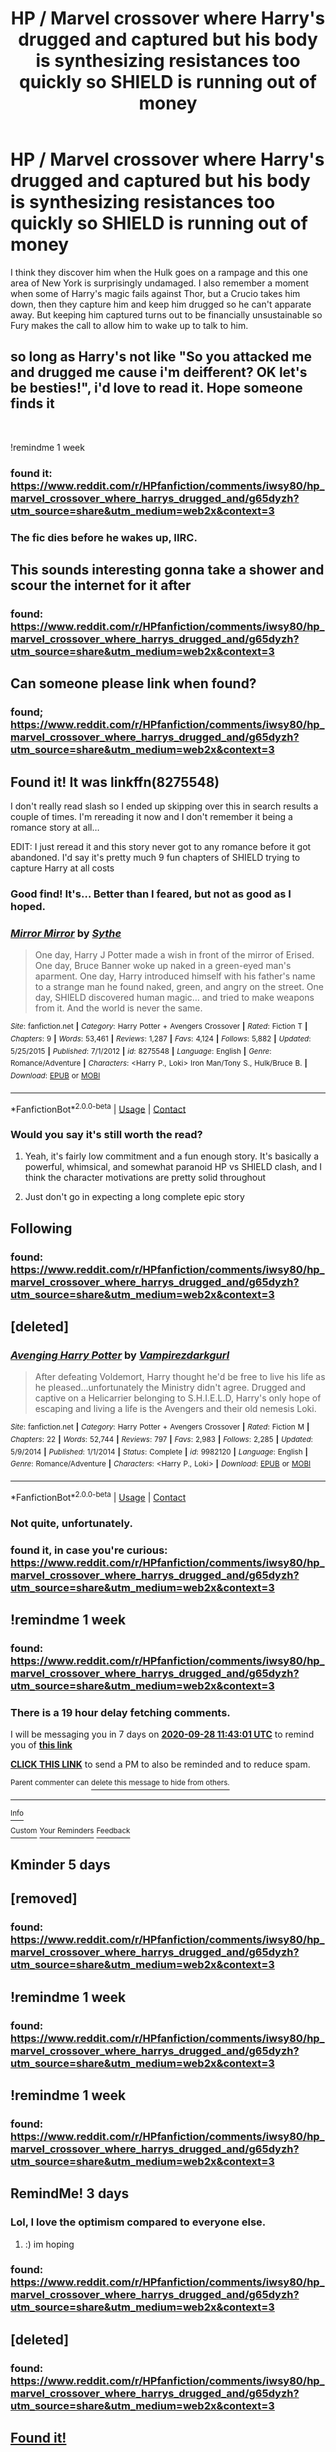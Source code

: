 #+TITLE: HP / Marvel crossover where Harry's drugged and captured but his body is synthesizing resistances too quickly so SHIELD is running out of money

* HP / Marvel crossover where Harry's drugged and captured but his body is synthesizing resistances too quickly so SHIELD is running out of money
:PROPERTIES:
:Author: tsunami70875
:Score: 83
:DateUnix: 1600660090.0
:DateShort: 2020-Sep-21
:FlairText: What's That Fic?
:END:
I think they discover him when the Hulk goes on a rampage and this one area of New York is surprisingly undamaged. I also remember a moment when some of Harry's magic fails against Thor, but a Crucio takes him down, then they capture him and keep him drugged so he can't apparate away. But keeping him captured turns out to be financially unsustainable so Fury makes the call to allow him to wake up to talk to him.


** so long as Harry's not like "So you attacked me and drugged me cause i'm deifferent? OK let's be besties!", i'd love to read it. Hope someone finds it

​

!remindme 1 week
:PROPERTIES:
:Author: iamjmph01
:Score: 34
:DateUnix: 1600691809.0
:DateShort: 2020-Sep-21
:END:

*** found it: [[https://www.reddit.com/r/HPfanfiction/comments/iwsy80/hp_marvel_crossover_where_harrys_drugged_and/g65dyzh?utm_source=share&utm_medium=web2x&context=3]]
:PROPERTIES:
:Author: tsunami70875
:Score: 1
:DateUnix: 1600727659.0
:DateShort: 2020-Sep-22
:END:


*** The fic dies before he wakes up, IIRC.
:PROPERTIES:
:Author: TheVoteMote
:Score: 1
:DateUnix: 1600789081.0
:DateShort: 2020-Sep-22
:END:


** This sounds interesting gonna take a shower and scour the internet for it after
:PROPERTIES:
:Author: Golurke
:Score: 17
:DateUnix: 1600660349.0
:DateShort: 2020-Sep-21
:END:

*** found: [[https://www.reddit.com/r/HPfanfiction/comments/iwsy80/hp_marvel_crossover_where_harrys_drugged_and/g65dyzh?utm_source=share&utm_medium=web2x&context=3]]
:PROPERTIES:
:Author: tsunami70875
:Score: 0
:DateUnix: 1600727665.0
:DateShort: 2020-Sep-22
:END:


** Can someone please link when found?
:PROPERTIES:
:Author: Mr_Tumbleweed_dealer
:Score: 12
:DateUnix: 1600672994.0
:DateShort: 2020-Sep-21
:END:

*** found; [[https://www.reddit.com/r/HPfanfiction/comments/iwsy80/hp_marvel_crossover_where_harrys_drugged_and/g65dyzh?utm_source=share&utm_medium=web2x&context=3]]
:PROPERTIES:
:Author: tsunami70875
:Score: 1
:DateUnix: 1600727670.0
:DateShort: 2020-Sep-22
:END:


** Found it! It was linkffn(8275548)

I don't really read slash so I ended up skipping over this in search results a couple of times. I'm rereading it now and I don't remember it being a romance story at all...

EDIT: I just reread it and this story never got to any romance before it got abandoned. I'd say it's pretty much 9 fun chapters of SHIELD trying to capture Harry at all costs
:PROPERTIES:
:Author: tsunami70875
:Score: 6
:DateUnix: 1600722895.0
:DateShort: 2020-Sep-22
:END:

*** Good find! It's... Better than I feared, but not as good as I hoped.
:PROPERTIES:
:Author: Adqam64
:Score: 2
:DateUnix: 1600782160.0
:DateShort: 2020-Sep-22
:END:


*** [[https://www.fanfiction.net/s/8275548/1/][*/Mirror Mirror/*]] by [[https://www.fanfiction.net/u/745277/Sythe][/Sythe/]]

#+begin_quote
  One day, Harry J Potter made a wish in front of the mirror of Erised. One day, Bruce Banner woke up naked in a green-eyed man's aparment. One day, Harry introduced himself with his father's name to a strange man he found naked, green, and angry on the street. One day, SHIELD discovered human magic... and tried to make weapons from it. And the world is never the same.
#+end_quote

^{/Site/:} ^{fanfiction.net} ^{*|*} ^{/Category/:} ^{Harry} ^{Potter} ^{+} ^{Avengers} ^{Crossover} ^{*|*} ^{/Rated/:} ^{Fiction} ^{T} ^{*|*} ^{/Chapters/:} ^{9} ^{*|*} ^{/Words/:} ^{53,461} ^{*|*} ^{/Reviews/:} ^{1,287} ^{*|*} ^{/Favs/:} ^{4,124} ^{*|*} ^{/Follows/:} ^{5,882} ^{*|*} ^{/Updated/:} ^{5/25/2015} ^{*|*} ^{/Published/:} ^{7/1/2012} ^{*|*} ^{/id/:} ^{8275548} ^{*|*} ^{/Language/:} ^{English} ^{*|*} ^{/Genre/:} ^{Romance/Adventure} ^{*|*} ^{/Characters/:} ^{<Harry} ^{P.,} ^{Loki>} ^{Iron} ^{Man/Tony} ^{S.,} ^{Hulk/Bruce} ^{B.} ^{*|*} ^{/Download/:} ^{[[http://www.ff2ebook.com/old/ffn-bot/index.php?id=8275548&source=ff&filetype=epub][EPUB]]} ^{or} ^{[[http://www.ff2ebook.com/old/ffn-bot/index.php?id=8275548&source=ff&filetype=mobi][MOBI]]}

--------------

*FanfictionBot*^{2.0.0-beta} | [[https://github.com/FanfictionBot/reddit-ffn-bot/wiki/Usage][Usage]] | [[https://www.reddit.com/message/compose?to=tusing][Contact]]
:PROPERTIES:
:Author: FanfictionBot
:Score: 1
:DateUnix: 1600722913.0
:DateShort: 2020-Sep-22
:END:


*** Would you say it's still worth the read?
:PROPERTIES:
:Author: mine811
:Score: 1
:DateUnix: 1600806128.0
:DateShort: 2020-Sep-22
:END:

**** Yeah, it's fairly low commitment and a fun enough story. It's basically a powerful, whimsical, and somewhat paranoid HP vs SHIELD clash, and I think the character motivations are pretty solid throughout
:PROPERTIES:
:Author: tsunami70875
:Score: 1
:DateUnix: 1600808289.0
:DateShort: 2020-Sep-23
:END:


**** Just don't go in expecting a long complete epic story
:PROPERTIES:
:Author: tsunami70875
:Score: 1
:DateUnix: 1600808336.0
:DateShort: 2020-Sep-23
:END:


** Following
:PROPERTIES:
:Author: EnergeticallyTired
:Score: 5
:DateUnix: 1600687983.0
:DateShort: 2020-Sep-21
:END:

*** found: [[https://www.reddit.com/r/HPfanfiction/comments/iwsy80/hp_marvel_crossover_where_harrys_drugged_and/g65dyzh?utm_source=share&utm_medium=web2x&context=3]]
:PROPERTIES:
:Author: tsunami70875
:Score: 1
:DateUnix: 1600727675.0
:DateShort: 2020-Sep-22
:END:


** [deleted]
:PROPERTIES:
:Score: 2
:DateUnix: 1600696714.0
:DateShort: 2020-Sep-21
:END:

*** [[https://www.fanfiction.net/s/9982120/1/][*/Avenging Harry Potter/*]] by [[https://www.fanfiction.net/u/696445/Vampirezdarkgurl][/Vampirezdarkgurl/]]

#+begin_quote
  After defeating Voldemort, Harry thought he'd be free to live his life as he pleased...unfortunately the Ministry didn't agree. Drugged and captive on a Helicarrier belonging to S.H.I.E.L.D, Harry's only hope of escaping and living a life is the Avengers and their old nemesis Loki.
#+end_quote

^{/Site/:} ^{fanfiction.net} ^{*|*} ^{/Category/:} ^{Harry} ^{Potter} ^{+} ^{Avengers} ^{Crossover} ^{*|*} ^{/Rated/:} ^{Fiction} ^{M} ^{*|*} ^{/Chapters/:} ^{22} ^{*|*} ^{/Words/:} ^{52,744} ^{*|*} ^{/Reviews/:} ^{797} ^{*|*} ^{/Favs/:} ^{2,983} ^{*|*} ^{/Follows/:} ^{2,285} ^{*|*} ^{/Updated/:} ^{5/9/2014} ^{*|*} ^{/Published/:} ^{1/1/2014} ^{*|*} ^{/Status/:} ^{Complete} ^{*|*} ^{/id/:} ^{9982120} ^{*|*} ^{/Language/:} ^{English} ^{*|*} ^{/Genre/:} ^{Romance/Adventure} ^{*|*} ^{/Characters/:} ^{<Harry} ^{P.,} ^{Loki>} ^{*|*} ^{/Download/:} ^{[[http://www.ff2ebook.com/old/ffn-bot/index.php?id=9982120&source=ff&filetype=epub][EPUB]]} ^{or} ^{[[http://www.ff2ebook.com/old/ffn-bot/index.php?id=9982120&source=ff&filetype=mobi][MOBI]]}

--------------

*FanfictionBot*^{2.0.0-beta} | [[https://github.com/FanfictionBot/reddit-ffn-bot/wiki/Usage][Usage]] | [[https://www.reddit.com/message/compose?to=tusing][Contact]]
:PROPERTIES:
:Author: FanfictionBot
:Score: 4
:DateUnix: 1600696733.0
:DateShort: 2020-Sep-21
:END:


*** Not quite, unfortunately.
:PROPERTIES:
:Author: tsunami70875
:Score: 4
:DateUnix: 1600697004.0
:DateShort: 2020-Sep-21
:END:


*** found it, in case you're curious: [[https://www.reddit.com/r/HPfanfiction/comments/iwsy80/hp_marvel_crossover_where_harrys_drugged_and/g65dyzh?utm_source=share&utm_medium=web2x&context=3]]
:PROPERTIES:
:Author: tsunami70875
:Score: 1
:DateUnix: 1600727693.0
:DateShort: 2020-Sep-22
:END:


** !remindme 1 week
:PROPERTIES:
:Author: monkiboy
:Score: 1
:DateUnix: 1600688581.0
:DateShort: 2020-Sep-21
:END:

*** found: [[https://www.reddit.com/r/HPfanfiction/comments/iwsy80/hp_marvel_crossover_where_harrys_drugged_and/g65dyzh?utm_source=share&utm_medium=web2x&context=3]]
:PROPERTIES:
:Author: tsunami70875
:Score: 1
:DateUnix: 1600727679.0
:DateShort: 2020-Sep-22
:END:


*** There is a 19 hour delay fetching comments.

I will be messaging you in 7 days on [[http://www.wolframalpha.com/input/?i=2020-09-28%2011:43:01%20UTC%20To%20Local%20Time][*2020-09-28 11:43:01 UTC*]] to remind you of [[https://np.reddit.com/r/HPfanfiction/comments/iwsy80/hp_marvel_crossover_where_harrys_drugged_and/g63a9ou/?context=3][*this link*]]

[[https://np.reddit.com/message/compose/?to=RemindMeBot&subject=Reminder&message=%5Bhttps%3A%2F%2Fwww.reddit.com%2Fr%2FHPfanfiction%2Fcomments%2Fiwsy80%2Fhp_marvel_crossover_where_harrys_drugged_and%2Fg63a9ou%2F%5D%0A%0ARemindMe%21%202020-09-28%2011%3A43%3A01%20UTC][*CLICK THIS LINK*]] to send a PM to also be reminded and to reduce spam.

^{Parent commenter can} [[https://np.reddit.com/message/compose/?to=RemindMeBot&subject=Delete%20Comment&message=Delete%21%20iwsy80][^{delete this message to hide from others.}]]

--------------

[[https://np.reddit.com/r/RemindMeBot/comments/e1bko7/remindmebot_info_v21/][^{Info}]]

[[https://np.reddit.com/message/compose/?to=RemindMeBot&subject=Reminder&message=%5BLink%20or%20message%20inside%20square%20brackets%5D%0A%0ARemindMe%21%20Time%20period%20here][^{Custom}]]
[[https://np.reddit.com/message/compose/?to=RemindMeBot&subject=List%20Of%20Reminders&message=MyReminders%21][^{Your Reminders}]]
[[https://np.reddit.com/message/compose/?to=Watchful1&subject=RemindMeBot%20Feedback][^{Feedback}]]
:PROPERTIES:
:Author: RemindMeBot
:Score: 1
:DateUnix: 1600756623.0
:DateShort: 2020-Sep-22
:END:


** Kminder 5 days
:PROPERTIES:
:Author: DinoAnkylosaurus
:Score: 1
:DateUnix: 1600728425.0
:DateShort: 2020-Sep-22
:END:


** [removed]
:PROPERTIES:
:Score: 0
:DateUnix: 1600708421.0
:DateShort: 2020-Sep-21
:END:

*** found: [[https://www.reddit.com/r/HPfanfiction/comments/iwsy80/hp_marvel_crossover_where_harrys_drugged_and/g65dyzh?utm_source=share&utm_medium=web2x&context=3]]
:PROPERTIES:
:Author: tsunami70875
:Score: 1
:DateUnix: 1600727700.0
:DateShort: 2020-Sep-22
:END:


** !remindme 1 week
:PROPERTIES:
:Author: krolikbokserski127
:Score: -2
:DateUnix: 1600692845.0
:DateShort: 2020-Sep-21
:END:

*** found: [[https://www.reddit.com/r/HPfanfiction/comments/iwsy80/hp_marvel_crossover_where_harrys_drugged_and/g65dyzh?utm_source=share&utm_medium=web2x&context=3]]
:PROPERTIES:
:Author: tsunami70875
:Score: 2
:DateUnix: 1600727710.0
:DateShort: 2020-Sep-22
:END:


** !remindme 1 week
:PROPERTIES:
:Author: Kopernik7943
:Score: -1
:DateUnix: 1600694597.0
:DateShort: 2020-Sep-21
:END:

*** found: [[https://www.reddit.com/r/HPfanfiction/comments/iwsy80/hp_marvel_crossover_where_harrys_drugged_and/g65dyzh?utm_source=share&utm_medium=web2x&context=3]]
:PROPERTIES:
:Author: tsunami70875
:Score: 1
:DateUnix: 1600727714.0
:DateShort: 2020-Sep-22
:END:


** RemindMe! 3 days
:PROPERTIES:
:Author: howAREallTHEusRNAM
:Score: -2
:DateUnix: 1600699135.0
:DateShort: 2020-Sep-21
:END:

*** Lol, I love the optimism compared to everyone else.
:PROPERTIES:
:Author: Adqam64
:Score: 2
:DateUnix: 1600709523.0
:DateShort: 2020-Sep-21
:END:

**** :) im hoping
:PROPERTIES:
:Author: howAREallTHEusRNAM
:Score: 2
:DateUnix: 1600709707.0
:DateShort: 2020-Sep-21
:END:


*** found: [[https://www.reddit.com/r/HPfanfiction/comments/iwsy80/hp_marvel_crossover_where_harrys_drugged_and/g65dyzh?utm_source=share&utm_medium=web2x&context=3]]
:PROPERTIES:
:Author: tsunami70875
:Score: 1
:DateUnix: 1600727720.0
:DateShort: 2020-Sep-22
:END:


** [deleted]
:PROPERTIES:
:Score: -1
:DateUnix: 1600689507.0
:DateShort: 2020-Sep-21
:END:

*** found: [[https://www.reddit.com/r/HPfanfiction/comments/iwsy80/hp_marvel_crossover_where_harrys_drugged_and/g65dyzh?utm_source=share&utm_medium=web2x&context=3]]
:PROPERTIES:
:Author: tsunami70875
:Score: 1
:DateUnix: 1600727703.0
:DateShort: 2020-Sep-22
:END:


** [[https://www.youtube.com/watch?v=dQw4w9WgXcQ][Found it!]]
:PROPERTIES:
:Author: water_crackers
:Score: -10
:DateUnix: 1600696514.0
:DateShort: 2020-Sep-21
:END:

*** You are a bad person.
:PROPERTIES:
:Author: Adqam64
:Score: 11
:DateUnix: 1600697930.0
:DateShort: 2020-Sep-21
:END:


*** Nice try, I have that URL memorized by now.
:PROPERTIES:
:Author: divideby00
:Score: 1
:DateUnix: 1600717286.0
:DateShort: 2020-Sep-21
:END:
